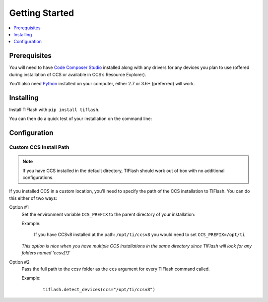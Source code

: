 .. _started:

Getting Started
===============

.. contents::
    :local:
    :depth: 1

Prerequisites
-------------

You will need to have `Code Composer Studio`_ installed along with any drivers
for any devices you plan to use (offered during installation of CCS or
available in CCS’s Resource Explorer).

You’ll also need `Python`_ installed on your computer, either 2.7 or
3.6+ (preferred) will work.

Installing
----------

Install TIFlash with ``pip install tiflash``.

You can then do a quick test of your installation on the command line:

.. image:: images/started.png



.. External Links
.. _Debug Server Scripting: http://software-dl.ti.com/ccs/esd/documents/users_guide/sdto_dss_handbook.html
.. _Code Composer Studio: http://www.ti.com/tool/CCSTUDIO
.. _Python: https://www.python.org/downloads/

Configuration
-------------

Custom CCS Install Path
.......................

.. note::
    If you have CCS installed in the default directory, TIFlash should work out of
    box with no additional configurations.

If you installed CCS in a custom location, you'll need to specify
the path of the CCS installation to TIFlash. You can do this either of two ways:

Option #1
    Set the environment variable ``CCS_PREFIX`` to the parent directory of your installation:

    Example:

      If you have CCSv8 installed at the path: ``/opt/ti/ccsv8`` you would need to set ``CCS_PREFIX=/opt/ti``

    *This option is nice when you have multiple CCS installations in the same
    directory since TIFlash will look for any folders named 'ccsv[?]'*

Option #2
    Pass the full path to the ccsv folder as the ``ccs`` argument for every
    TIFlash command called.

    Example:

        ::

            tiflash.detect_devices(ccs="/opt/ti/ccsv8")
